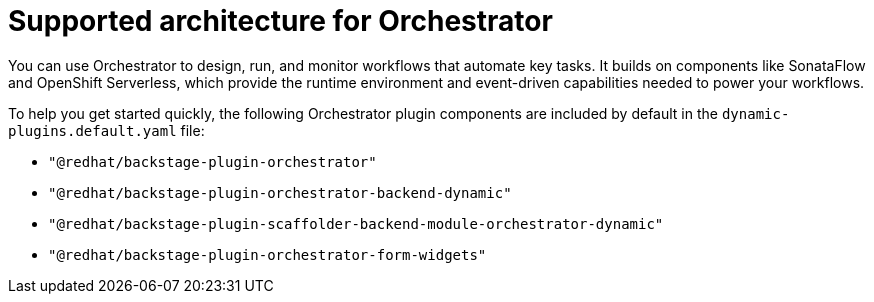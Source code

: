 :_mod-docs-content-type: CONCEPT
[id="con-orchestrator-architecture_{context}"]
= Supported architecture for Orchestrator

You can use Orchestrator to design, run, and monitor workflows that automate key tasks. It builds on components like SonataFlow and OpenShift Serverless, which provide the runtime environment and event-driven capabilities needed to power your workflows.

To help you get started quickly, the following Orchestrator plugin components are included by default in the `dynamic-plugins.default.yaml` file:

* `"@redhat/backstage-plugin-orchestrator"`
* `"@redhat/backstage-plugin-orchestrator-backend-dynamic"`
* `"@redhat/backstage-plugin-scaffolder-backend-module-orchestrator-dynamic"`
* `"@redhat/backstage-plugin-orchestrator-form-widgets"`